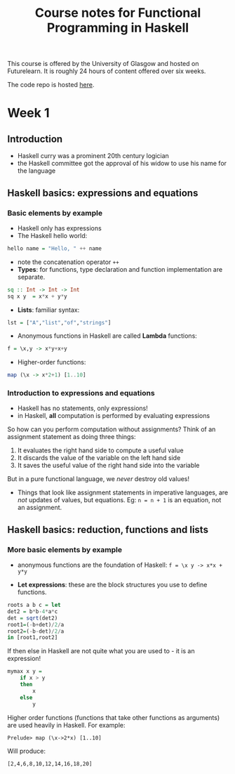 :PROPERTIES:
:END:
#+title: Course notes for Functional Programming in Haskell

This course is offered by the University of Glasgow and hosted on Futurelearn. It is roughly 24 hours of content offered over six weeks.

The code repo is hosted [[https://github.com/jriseley/haskell-glasgow][here]]. 

* Week 1
** Introduction

  - Haskell curry was a prominent 20th century logician
  - the Haskell committee got the approval of his widow to use his name for the language 

** Haskell basics: expressions and equations
  
*** Basic elements by example

- Haskell only has expressions
- The Haskell hello world:

#+BEGIN_SRC haskell
hello name = "Hello, " ++ name
#+END_SRC

- note the concatenation operator ~++~
- *Types*: for functions, type declaration and function implementation are separate.

#+BEGIN_SRC haskell
sq :: Int -> Int -> Int
sq x y  = x*x + y*y
#+END_SRC

- *Lists*: familiar syntax:

#+BEGIN_SRC haskell
lst = ["A","list","of","strings"]
#+END_SRC

- Anonymous functions in Haskell are called **Lambda** functions:

#+BEGIN_SRC haskell
f = \x,y -> x*y+x+y
#+END_SRC

- Higher-order functions:

#+BEGIN_SRC haskell
map (\x -> x*2+1) [1..10]
#+END_SRC

*** Introduction to expressions and equations

   - Haskell has no statements, only expressions!
   - in Haskell, *all* computation is performed by evaluating expressions

So how can you perform computation without assignments? Think of an assignment statement as doing three things:

1. It evaluates the right hand side to compute a useful value
2. It discards the value of the variable on the left hand side
3. It saves the useful value of the right hand side into the variable

But in a pure functional language, we /never/ destroy old values!

- Things that look like assignment statements in imperative languages, are /not/ updates of values, but equations. Eg: ~n = n + 1~ is an equation, not an assignment. 
   
** Haskell basics: reduction, functions and lists

*** More basic elements by example 

  - anonymous functions are the foundation of Haskell: ~f = \x y -> x*x + y*y~
 - *Let expressions*: these are the block structures you use to define functions.

#+BEGIN_SRC haskell
roots a b c = let
det2 = b*b-4*a*c
det = sqrt(det2)
root1=(-b+det)/2/a
root2=(-b-det)/2/a
in [root1,root2]
#+END_SRC

If then else in Haskell are not quite what you are used to - it is an expression!

#+BEGIN_SRC haskell
mymax x y = 
    if x > y 
    then
        x
    else
        y
#+END_SRC

Higher order functions (functions that take other functions as arguments) are used heavily in Haskell. For example: 

#+BEGIN_SRC 
Prelude> map (\x->2*x) [1..10]
#+END_SRC

Will produce:

#+BEGIN_SRC
[2,4,6,8,10,12,14,16,18,20]
#+END_SRC

